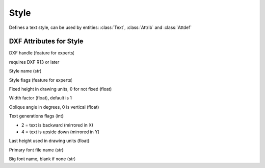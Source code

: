 Style
=====

.. class:: Style

Defines a text style, can be used by entities: :class:`Text`, :class:`Attrib` and :class:`Attdef`

DXF Attributes for Style
------------------------

.. attribute:: Style.dxf.handle

DXF handle (feature for experts)

.. attribute:: Style.dxf.owner

requires DXF R13 or later

.. attribute:: Style.dxf.name

Style name (str)

.. attribute:: Style.dxf.flags

Style flags (feature for experts)

.. attribute:: Style.dxf.height

Fixed height in drawing units, 0 for not fixed (float)

.. attribute:: Style.dxf.width

Width factor (float), default is 1

.. attribute:: Style.dxf.oblique

Oblique angle in degrees, 0 is vertical (float)

.. attribute:: Style.dxf.text_generation_flags

Text generations flags (int)

- 2 = text is backward (mirrored in X)
- 4 = text is upside down (mirrored in Y)

.. attribute:: Style.dxf.last_height

Last height used in drawing units (float)

.. attribute:: Style.dxf.font

Primary font file name (str)

.. attribute:: Style.dxf.bigfont

Big font name, blank if none (str)

